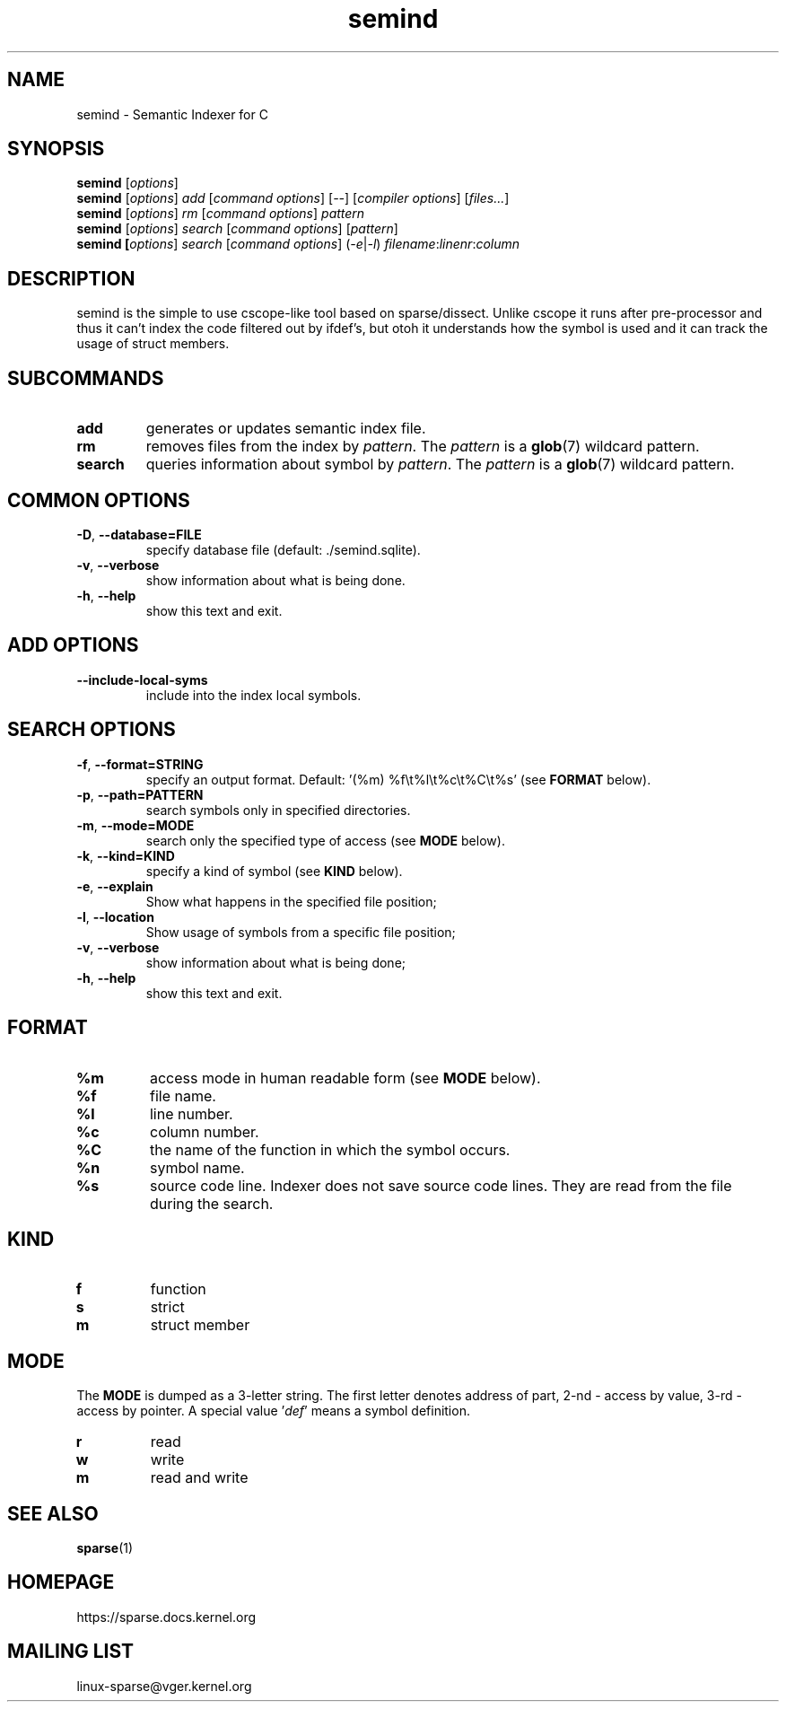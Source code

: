 .\" Sindex manpage by Alexey Gladkov
.TH semind "1"
.
.SH NAME
semind \- Semantic Indexer for C
.
.SH SYNOPSIS
.B semind
[\fIoptions\fR]
.br
.B semind
[\fIoptions\fR] \fIadd\fR [\fIcommand options\fR] [\fI--\fR] [\fIcompiler options\fR] [\fIfiles...\fR]
.br
.B semind
[\fIoptions\fR] \fIrm\fR [\fIcommand options\fR] \fIpattern\fR
.br
.B semind
[\fIoptions\fR] \fIsearch\fR [\fIcommand options\fR] [\fIpattern\fR]
.br
.B semind [\fIoptions\fR] \fIsearch\fR [\fIcommand options\fR] (\fI-e\fR|\fI-l\fR) \fIfilename\fR:\fIlinenr\fR:\fIcolumn\fR
.br
.SH DESCRIPTION
.P
semind is the simple to use cscope-like tool based on sparse/dissect.  Unlike
cscope it runs after pre-processor and thus it can't index the code filtered out
by ifdef's, but otoh it understands how the symbol is used and it can track the
usage of struct members.
.
.SH SUBCOMMANDS
.TP
\fBadd\fR
generates or updates semantic index file.
.TP
\fBrm\fR
removes files from the index by \fIpattern\fR. The \fIpattern\fR is a
.BR glob (7)
wildcard pattern.
.TP
\fBsearch\fR
queries information about symbol by \fIpattern\fR. The \fIpattern\fR is a
.BR glob (7)
wildcard pattern.
.
.SH COMMON OPTIONS
.TP
\fB-D\fR, \fB--database=FILE\fR
specify database file (default: ./semind.sqlite).
.TP
\fB-v\fR, \fB--verbose\fR
show information about what is being done.
.TP
\fB-h\fR, \fB--help\fR
show this text and exit.
.
.SH ADD OPTIONS
.TP
\fB--include-local-syms\fR
include into the index local symbols.
.
.SH SEARCH OPTIONS
.TP
\fB-f\fR, \fB--format=STRING\fR
specify an output format. Default: '(%m) %f\\t%l\\t%c\\t%C\\t%s' (see
.BR FORMAT
below).
.TP
\fB-p\fR, \fB--path=PATTERN\fR
search symbols only in specified directories.
.TP
\fB-m\fR, \fB--mode=MODE\fR
search only the specified type of access (see
.BR MODE
below).
.TP
\fB-k\fR, \fB--kind=KIND\fR
specify a kind of symbol (see
.BR KIND
below).
.TP
\fB-e\fR, \fB--explain\fR
Show what happens in the specified file position;
.TP
\fB-l\fR, \fB--location\fR
Show usage of symbols from a specific file position;
.TP
\fB-v\fR, \fB--verbose\fR
show information about what is being done;
.TP
\fB-h\fR, \fB--help\fR
show this text and exit.
.
.SH FORMAT
.TP
\fB%m\fR
access mode in human readable form (see
.BR MODE
below).
.TP
\fB%f\fR
file name.
.TP
\fB%l\fR
line number.
.TP
\fB%c\fR
column number.
.TP
\fB%C\fR
the name of the function in which the symbol occurs.
.TP
\fB%n\fR
symbol name.
.TP
\fB%s\fR
source code line. Indexer does not save source code lines. They are read from
the file during the search.
.
.SH KIND
.TP
\fBf\fR
function
.TP
\fBs\fR
strict
.TP
\fBm\fR
struct member
.
.SH MODE
The \fBMODE\fR is dumped as a 3-letter string. The first letter denotes address
of part, 2-nd - access by value, 3-rd - access by pointer. A special
value '\fIdef\fR' means a symbol definition.
.TP
\fBr\fR
read
.TP
\fBw\fR
write
.TP
\fBm\fR
read and write
.
.SH SEE ALSO
.BR sparse (1)
.
.SH HOMEPAGE
https://sparse.docs.kernel.org
.
.SH MAILING LIST
linux-sparse@vger.kernel.org
.
